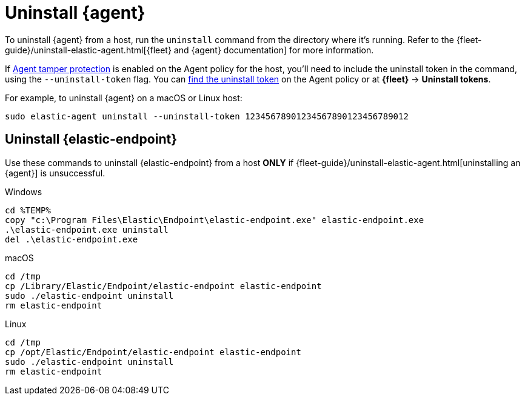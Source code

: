 [[uninstall-agent]]
= Uninstall {agent}

To uninstall {agent} from a host, run the `uninstall` command from the directory where it's running. Refer to the {fleet-guide}/uninstall-elastic-agent.html[{fleet} and {agent} documentation] for more information.

If <<agent-tamper-protection,Agent tamper protection>> is enabled on the Agent policy for the host, you'll need to include the uninstall token in the command, using the `--uninstall-token` flag. You can <<fleet-uninstall-tokens,find the uninstall token>> on the Agent policy or at *{fleet}* -> *Uninstall tokens*.

For example, to uninstall {agent} on a macOS or Linux host:

[source,shell]
----------------------------------
sudo elastic-agent uninstall --uninstall-token 12345678901234567890123456789012
----------------------------------

[discrete]
[[uninstall-endpoint]]
== Uninstall {elastic-endpoint}

Use these commands to uninstall {elastic-endpoint} from a host **ONLY** if {fleet-guide}/uninstall-elastic-agent.html[uninstalling an {agent}] is unsuccessful.

Windows

[source,shell]
----------------------------------
cd %TEMP%
copy "c:\Program Files\Elastic\Endpoint\elastic-endpoint.exe" elastic-endpoint.exe
.\elastic-endpoint.exe uninstall
del .\elastic-endpoint.exe
----------------------------------

macOS

[source,shell]
----------------------------------
cd /tmp
cp /Library/Elastic/Endpoint/elastic-endpoint elastic-endpoint
sudo ./elastic-endpoint uninstall
rm elastic-endpoint
----------------------------------

Linux

[source,shell]
----------------------------------
cd /tmp
cp /opt/Elastic/Endpoint/elastic-endpoint elastic-endpoint
sudo ./elastic-endpoint uninstall
rm elastic-endpoint
----------------------------------
